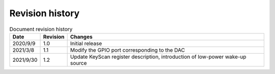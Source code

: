 ==================
Revision history
==================

.. table:: Document revision history

    +------------+---------------+---------------------------------------------------------------------------------+
    |  Date      | Revision      | Changes                                                                         |
    +============+===============+=================================================================================+
    | 2020/9/9   | 1.0           | Initial release                                                                 |
    +------------+---------------+---------------------------------------------------------------------------------+
    | 2021/3/8   | 1.1           | Modify the GPIO port corresponding to the DAC                                   |
    +------------+---------------+---------------------------------------------------------------------------------+
    | 2021/9/30  | 1.2           | Update KeyScan register description, introduction of low-power wake-up source   |
    +------------+---------------+---------------------------------------------------------------------------------+

